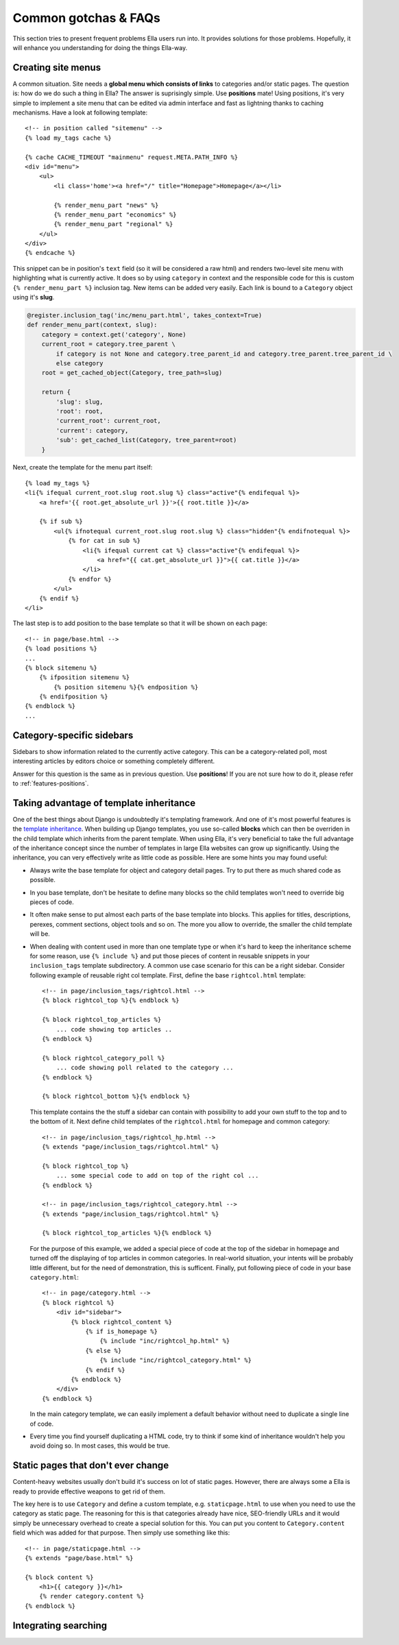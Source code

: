 .. highlightlang:: html+django

.. _common-gotchas:

Common gotchas & FAQs
#####################

This section tries to present frequent problems Ella users run into. It provides
solutions for those problems. Hopefully, it will enhance you understanding for
doing the things Ella-way. 

.. _common-gotchas-creating-site-menus:

Creating site menus
*******************

A common situation. Site needs a **global menu which consists of links** to categories
and/or static pages. The question is: how do we do such a thing in Ella? The
answer is suprisingly simple. Use **positions** mate! Using positions, it's 
very simple to implement a site menu that can be edited via admin interface and
fast as lightning thanks to caching mechanisms. Have a look at following template::

    <!-- in position called "sitemenu" -->
    {% load my_tags cache %}
    
    {% cache CACHE_TIMEOUT "mainmenu" request.META.PATH_INFO %}
    <div id="menu">
        <ul>
            <li class='home'><a href="/" title="Homepage">Homepage</a></li>
            
            {% render_menu_part "news" %}
            {% render_menu_part "economics" %}
            {% render_menu_part "regional" %}
        </ul>
    </div>
    {% endcache %}
    
This snippet can be in position's ``text`` field (so it will be considered a
raw html) and renders two-level site menu with highlighting what is currently
active. It does so by using ``category`` in context and the responsible
code for this is custom ``{% render_menu_part %}`` inclusion tag. New items
can be added very easily. Each link is bound to a ``Category`` object using
it's **slug**.

.. code-block:: python

    @register.inclusion_tag('inc/menu_part.html', takes_context=True)
    def render_menu_part(context, slug):
        category = context.get('category', None)
        current_root = category.tree_parent \
            if category is not None and category.tree_parent_id and category.tree_parent.tree_parent_id \
            else category
        root = get_cached_object(Category, tree_path=slug)
        
        return {
            'slug': slug,
            'root': root,
            'current_root': current_root,    
            'current': category,
            'sub': get_cached_list(Category, tree_parent=root)
        }

Next, create the template for the menu part itself::

    {% load my_tags %}
    <li{% ifequal current_root.slug root.slug %} class="active"{% endifequal %}>
        <a href='{{ root.get_absolute_url }}'>{{ root.title }}</a>
        
        {% if sub %}
            <ul{% ifnotequal current_root.slug root.slug %} class="hidden"{% endifnotequal %}>
                {% for cat in sub %}
                    <li{% ifequal current cat %} class="active"{% endifequal %}>
                        <a href="{{ cat.get_absolute_url }}">{{ cat.title }}</a>
                    </li>
                {% endfor %}
            </ul>
        {% endif %}
    </li> 

The last step is to add position to the base template so that it will be shown
on each page::

    <!-- in page/base.html -->
    {% load positions %}
    ...
    {% block sitemenu %}
        {% ifposition sitemenu %}
            {% position sitemenu %}{% endposition %}
        {% endifposition %}
    {% endblock %}
    ...

.. _common-gotchas-sidebars:

Category-specific sidebars
**************************

Sidebars to show information related to the currently active category. This
can be a category-related poll, most interesting articles by editors choice
or something completely different.

Answer for this question is the same as in previous question. Use **positions**!
If you are not sure how to do it, please refer to :ref:`features-positions`.

.. _common-gotchas-taking-advantage-of-inheritance:

Taking advantage of template inheritance
****************************************

One of the best things about Django is undoubtedly it's templating framework. 
And one of it's most powerful features is the `template inheritance`_. When
building up Django templates, you use so-called **blocks** which can then
be overriden in the child template which inherits from the parent template. 
When using Ella, it's very beneficial to take the full advantage of the
inheritance concept since the number of templates in large Ella websites
can grow up significantly. Using the inheritance, you can very effectively
write as little code as possible. Here are some hints you may found useful:

* Always write the base template for object and category detail pages. Try 
  to put there as much shared code as possible.
* In you base template, don't be hesitate to define many blocks so the child
  templates won't need to override big pieces of code. 
* It often make sense to put almost each parts of the base template into blocks.
  This applies for titles, descriptions, perexes, comment sections, object tools
  and so on. The more you allow to override, the smaller the child template will
  be.
* When dealing with content used in more than one template type or
  when it's hard to keep the inheritance scheme for some reason, use
  ``{% include %}`` and put those pieces of content in reusable snippets in 
  your ``inclusion_tags`` template subdirectory. A common use case scenario
  for this can be a right sidebar. Consider following example of reusable
  right col template. First, define the base ``rightcol.html`` template::
  
        <!-- in page/inclusion_tags/rightcol.html -->
        {% block rightcol_top %}{% endblock %}
        
        {% block rightcol_top_articles %}
            ... code showing top articles ..
        {% endblock %}
        
        {% block rightcol_category_poll %}
            ... code showing poll related to the category ...
        {% endblock %}
        
        {% block rightcol_bottom %}{% endblock %}
        
  This template contains the the stuff a sidebar can contain with possibility
  to add your own stuff to the top and to the bottom of it. Next define
  child templates of the ``rightcol.html`` for homepage and common category:: 
        
        <!-- in page/inclusion_tags/rightcol_hp.html -->
        {% extends "page/inclusion_tags/rightcol.html" %}
        
        {% block rightcol_top %}
            ... some special code to add on top of the right col ...
        {% endblock %}
        
        <!-- in page/inclusion_tags/rightcol_category.html -->
        {% extends "page/inclusion_tags/rightcol.html" %}
        
        {% block rightcol_top_articles %}{% endblock %}
  
  For the purpose of this example, we added a special piece of code at the top
  of the sidebar in homepage and turned off the displaying of top articles
  in common categories. In real-world situation, your intents will be probably 
  little different, but for the need of demonstration, this is sufficent. 
  Finally, put following piece of code in your base ``category.html``::
  
        <!-- in page/category.html -->
        {% block rightcol %}
            <div id="sidebar">
                {% block rightcol_content %}
                    {% if is_homepage %}
                        {% include "inc/rightcol_hp.html" %}
                    {% else %}
                        {% include "inc/rightcol_category.html" %}
                    {% endif %}
                {% endblock %}
            </div>
        {% endblock %}

  In the main category template, we can easily implement a default behavior
  without need to duplicate a single line of code.
* Every time you find yourself duplicating a HTML code, try to think if some
  kind of inheritance wouldn't help you avoid doing so. In most cases, this
  would be true.

.. _template inheritance: https://docs.djangoproject.com/en/dev/topics/templates/#template-inheritance 

.. _common-gotchas-static-pages:

Static pages that don't ever change
***********************************

Content-heavy websites usually don't build it's success on lot of static pages.
However, there are always some a Ella is ready to provide effective weapons
to get rid of them.

The key here is to use ``Category`` and define a custom template, e.g.
``staticpage.html`` to use when you need to use the category as static page.
The reasoning for this is that categories already have nice, SEO-friendly URLs
and it would simply be unnecessary overhead to create a special solution for 
this. You can put you content to ``Category.content`` field which was added
for that purpose. Then simply use something like this::

    <!-- in page/staticpage.html -->
    {% extends "page/base.html" %}
    
    {% block content %}
        <h1>{{ category }}</h1>
        {% render category.content %}
    {% endblock %}

.. _common-gotchas-integrating-search:

Integrating searching
*********************
